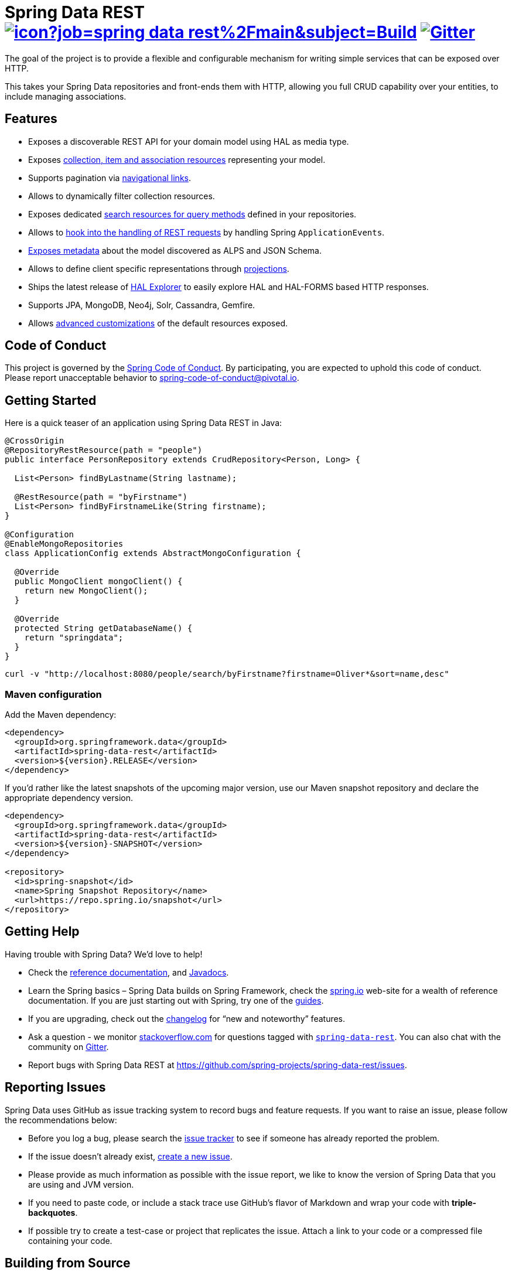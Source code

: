 = Spring Data REST image:https://jenkins.spring.io/buildStatus/icon?job=spring-data-rest%2Fmain&subject=Build[link=https://jenkins.spring.io/view/SpringData/job/spring-data-rest/] https://gitter.im/spring-projects/spring-data[image:https://badges.gitter.im/spring-projects/spring-data.svg[Gitter]]

The goal of the project is to provide a flexible and configurable mechanism for writing simple services that can be exposed over HTTP.

This takes your Spring Data repositories and front-ends them with HTTP, allowing you full CRUD capability over your entities, to include managing associations.

== Features

* Exposes a discoverable REST API for your domain model using HAL as media type.
* Exposes https://docs.spring.io/spring-data/rest/docs/current/reference/html/#repository-resources[collection, item and association resources] representing your model.
* Supports pagination via https://docs.spring.io/spring-data/rest/docs/current/reference/html/#paging-and-sorting[navigational links].
* Allows to dynamically filter collection resources.
* Exposes dedicated https://docs.spring.io/spring-data/rest/docs/current/reference/html/#repository-resources.query-method-resource[search resources for query methods] defined in your repositories.
* Allows to https://docs.spring.io/spring-data/rest/docs/current/reference/html/#events[hook into the handling of REST requests] by handling Spring `ApplicationEvents`.
* https://docs.spring.io/spring-data/rest/docs/current/reference/html/#metadata[Exposes metadata] about the model discovered as ALPS and JSON Schema.
* Allows to define client specific representations through https://docs.spring.io/spring-data/rest/docs/current/reference/html/#projections-excerpts[projections].
* Ships the latest release of https://docs.spring.io/spring-data/rest/docs/current/reference/html/#tools.hal-explorer[HAL Explorer] to easily explore HAL and HAL-FORMS based HTTP responses.
* Supports JPA, MongoDB, Neo4j, Solr, Cassandra, Gemfire.
* Allows https://docs.spring.io/spring-data/rest/docs/current/reference/html/#customizing-sdr[advanced customizations] of the default resources exposed.

== Code of Conduct

This project is governed by the https://github.com/spring-projects/.github/blob/e3cc2ff230d8f1dca06535aa6b5a4a23815861d4/CODE_OF_CONDUCT.md[Spring Code of Conduct]. By participating, you are expected to uphold this code of conduct. Please report unacceptable behavior to spring-code-of-conduct@pivotal.io.

== Getting Started

Here is a quick teaser of an application using Spring Data REST in Java:

[source,java]
----
@CrossOrigin
@RepositoryRestResource(path = "people")
public interface PersonRepository extends CrudRepository<Person, Long> {

  List<Person> findByLastname(String lastname);

  @RestResource(path = "byFirstname")
  List<Person> findByFirstnameLike(String firstname);
}

@Configuration
@EnableMongoRepositories
class ApplicationConfig extends AbstractMongoConfiguration {

  @Override
  public MongoClient mongoClient() {
    return new MongoClient();
  }

  @Override
  protected String getDatabaseName() {
    return "springdata";
  }
}
----

[source,bash]
----
curl -v "http://localhost:8080/people/search/byFirstname?firstname=Oliver*&sort=name,desc"
----

=== Maven configuration

Add the Maven dependency:

[source,xml]
----
<dependency>
  <groupId>org.springframework.data</groupId>
  <artifactId>spring-data-rest</artifactId>
  <version>${version}.RELEASE</version>
</dependency>
----

If you'd rather like the latest snapshots of the upcoming major version, use our Maven snapshot repository and declare the appropriate dependency version.

[source,xml]
----
<dependency>
  <groupId>org.springframework.data</groupId>
  <artifactId>spring-data-rest</artifactId>
  <version>${version}-SNAPSHOT</version>
</dependency>

<repository>
  <id>spring-snapshot</id>
  <name>Spring Snapshot Repository</name>
  <url>https://repo.spring.io/snapshot</url>
</repository>
----

== Getting Help

Having trouble with Spring Data? We’d love to help!

* Check the
https://docs.spring.io/spring-data/rest/docs/current/reference/html/[reference documentation], and https://docs.spring.io/spring-data/rest/docs/current/api/[Javadocs].
* Learn the Spring basics – Spring Data builds on Spring Framework, check the https://spring.io[spring.io] web-site for a wealth of reference documentation.
If you are just starting out with Spring, try one of the https://spring.io/guides[guides].
* If you are upgrading, check out the https://docs.spring.io/spring-data/rest/docs/current/changelog.txt[changelog] for "`new and noteworthy`" features.
* Ask a question - we monitor https://stackoverflow.com[stackoverflow.com] for questions tagged with https://stackoverflow.com/tags/spring-data[`spring-data-rest`].
You can also chat with the community on https://gitter.im/spring-projects/spring-data[Gitter].
* Report bugs with Spring Data REST at https://github.com/spring-projects/spring-data-rest/issues.

== Reporting Issues

Spring Data uses GitHub as issue tracking system to record bugs and feature requests. If you want to raise an issue, please follow the recommendations below:

* Before you log a bug, please search the
https://github.com/spring-projects/spring-data-rest/issues[issue tracker] to see if someone has already reported the problem.
* If the issue doesn’t already exist, https://github.com/spring-projects/spring-data-rest/issues[create a new issue].
* Please provide as much information as possible with the issue report, we like to know the version of Spring Data that you are using and JVM version.
* If you need to paste code, or include a stack trace use GitHub's flavor of Markdown and wrap your code with *triple-backquotes*.
* If possible try to create a test-case or project that replicates the issue. Attach a link to your code or a compressed file containing your code.

== Building from Source

You don’t need to build from source to use Spring Data (binaries in https://repo.spring.io[repo.spring.io]), but if you want to try out the latest and greatest, Spring Data can be easily built with the https://github.com/takari/maven-wrapper[maven wrapper].
You also need JDK 17.

[source,bash]
----
 $ ./mvnw clean install
----

If you want to build with the regular `mvn` command, you will need https://maven.apache.org/run-maven/index.html[Maven v3.5.0 or above].

_Also see link:CONTRIBUTING.adoc[CONTRIBUTING.adoc] if you wish to submit pull requests, and in particular please sign the https://cla.pivotal.io/sign/spring[Contributor’s Agreement] before your first non-trivial change._

=== Building reference documentation

Building the documentation builds also the project without running tests.

[source,bash]
----
 $ ./mvnw clean install -Pantora
----

The generated documentation is available from `target/site/reference/html/index.html`.

== Guides

The https://spring.io/[spring.io] site contains several guides that show how to use Spring Data step-by-step:

* https://spring.io/guides/gs/accessing-data-rest/[Accessing JPA Data with REST] is a guide to creating a REST web service exposing data stored with JPA through repositories.
* https://spring.io/guides/gs/accessing-mongodb-data-rest/[Accessing MongoDB Data with REST] is a guide to creating a REST web service exposing data stored in MongoDB through repositories.
* https://spring.io/guides/gs/accessing-neo4j-data-rest/[Accessing Neo4j Data with REST] is a guide to creating a REST web service exposing data stored in Neo4j through repositories.
* https://spring.io/guides/gs/accessing-gemfire-data-rest/[Accessing GemFire Data with REST] is a guide to creating a REST web service exposing data stored in Pivotal GemFire through repositories.

== Examples

* https://github.com/spring-projects/spring-data-examples/[Spring Data Examples] contains example projects that explain specific features in more detail.

== License

Spring Data REST is Open Source software released under the https://www.apache.org/licenses/LICENSE-2.0.html[Apache 2.0 license].
